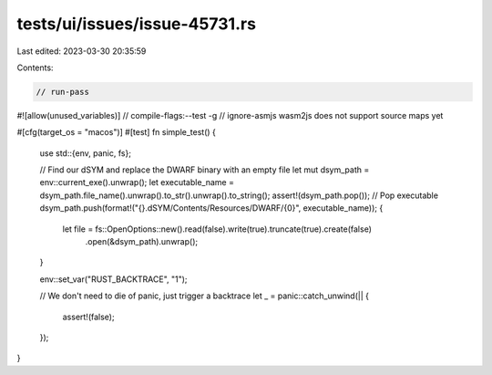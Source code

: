 tests/ui/issues/issue-45731.rs
==============================

Last edited: 2023-03-30 20:35:59

Contents:

.. code-block:: rs

    // run-pass
#![allow(unused_variables)]
// compile-flags:--test -g
// ignore-asmjs wasm2js does not support source maps yet

#[cfg(target_os = "macos")]
#[test]
fn simple_test() {
    use std::{env, panic, fs};

    // Find our dSYM and replace the DWARF binary with an empty file
    let mut dsym_path = env::current_exe().unwrap();
    let executable_name = dsym_path.file_name().unwrap().to_str().unwrap().to_string();
    assert!(dsym_path.pop()); // Pop executable
    dsym_path.push(format!("{}.dSYM/Contents/Resources/DWARF/{0}", executable_name));
    {
        let file = fs::OpenOptions::new().read(false).write(true).truncate(true).create(false)
            .open(&dsym_path).unwrap();
    }

    env::set_var("RUST_BACKTRACE", "1");

    // We don't need to die of panic, just trigger a backtrace
    let _ = panic::catch_unwind(|| {
        assert!(false);
    });
}


